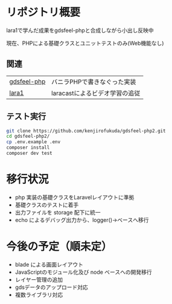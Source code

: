 #+tile: gdsfeel-php2
#+author: kenjirofukuda@gmail.com
#+options: toc:nil num:nil ^:nil

* リポジトリ概要

lara1で学んだ成果をgdsfeel-phpと合成しながら小出し反映中

現在、PHPによる基礎クラスとユニットテストのみ(Web機能なし)

** 関連

| [[https://github.com/kenjirofukuda/gdsfeel-php][gdsfeel-php]]  | バニラPHPで書きなぐった実装     |
| [[https://github.com/kenjirofukuda/lara1][lara1]]        | laracastによるビデオ学習の追従  |


** テスト実行
#+begin_src bash
  git clone https://github.com/kenjirofukuda/gdsfeel-php2.git
  cd gdsfeel-php2/
  cp .env.example .env
  composer install
  composer dev test
#+end_src


* 移行状況
- php 実装の基礎クラスをLaravelレイアウトに準拠
- 基礎クラスのテストに着手
- 出力ファイルを storage 配下に統一
- echo によるデバッグ出力から、logger()->ベースへ移行

* 今後の予定（順未定）
- blade による画面レイアウト
- JavaScriptのモジュール化及び node ベースへの開発移行
- レイヤー管理の追加
- gdsデータのアップロード対応
- 複数ライブラリ対応
